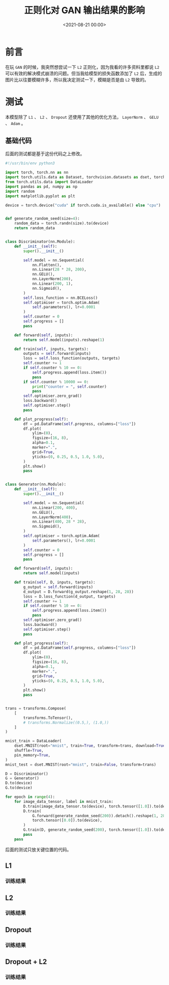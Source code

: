 :PROPERTIES:
:ID:       06036706-b51b-488d-9ee6-be1e35ea82f9
:END:
#+title: 正则化对 GAN 输出结果的影响
#+date:        <2021-08-21 00:00>
#+options:     H:3 num:nil toc:nil \n:t ::t |:t ^:nil -:nil f:t *:t <:t

* 前言
在玩 =GAN= 的时候，我突然想尝试一下 =L2= 正则化，因为我看的许多资料里都说 =L2= 可以有效的解决模式崩溃的问题。但当我给模型的损失函数添加了 =L2= 后，生成的图片比以往要模糊许多，所以我决定测试一下，模糊是否是由 =L2= 导致的。
* 测试
本模型除了 =L1= 、 =L2= 、 =Dropout= 还使用了其他的优化方法， =LayerNorm= 、 =GELU= 、 =Adam= 。
** 基础代码
后面的测试都是基于这份代码之上修改。

#+begin_src python
#!/usr/bin/env python3

import torch, torch.nn as nn
import torch.utils.data as Dataset, torchvision.datasets as dset, torchvision.transforms as transforms
from torch.utils.data import DataLoader
import pandas as pd, numpy as np
import random
import matplotlib.pyplot as plt

device = torch.device("cuda" if torch.cuda.is_available() else "cpu")


def generate_random_seed(size=4):
    random_data = torch.randn(size).to(device)
    return random_data


class Discriminator(nn.Module):
    def __init__(self):
        super().__init__()

        self.model = nn.Sequential(
            nn.Flatten(),
            nn.Linear(28 * 28, 200),
            nn.GELU(),
            nn.LayerNorm(200),
            nn.Linear(200, 1),
            nn.Sigmoid(),
        )
        self.loss_function = nn.BCELoss()
        self.optimiser = torch.optim.Adam(
            self.parameters(), lr=0.0001
        )
        self.counter = 0
        self.progress = []
        pass

    def forward(self, inputs):
        return self.model(inputs).reshape(1)

    def train(self, inputs, targets):
        outputs = self.forward(inputs)
        loss = self.loss_function(outputs, targets)
        self.counter += 1
        if self.counter % 10 == 0:
            self.progress.append(loss.item())
            pass
        if self.counter % 10000 == 0:
            print("counter = ", self.counter)
            pass
        self.optimiser.zero_grad()
        loss.backward()
        self.optimiser.step()
        pass

    def plot_progress(self):
        df = pd.DataFrame(self.progress, columns=["loss"])
        df.plot(
            ylim=(0),
            figsize=(16, 8),
            alpha=0.1,
            marker=".",
            grid=True,
            yticks=(0, 0.25, 0.5, 1.0, 5.0),
        )
        plt.show()
        pass


class Generator(nn.Module):
    def __init__(self):
        super().__init__()

        self.model = nn.Sequential(
            nn.Linear(200, 400),
            nn.GELU(),
            nn.LayerNorm(400),
            nn.Linear(400, 28 * 28),
            nn.Sigmoid(),
        )
        self.optimiser = torch.optim.Adam(
            self.parameters(), lr=0.0001
        )
        self.counter = 0
        self.progress = []
        pass

    def forward(self, inputs):
        return self.model(inputs)

    def train(self, D, inputs, targets):
        g_output = self.forward(inputs)
        d_output = D.forward(g_output.reshape(1, 28, 28))
        loss = D.loss_function(d_output, targets)
        self.counter += 1
        if self.counter % 10 == 0:
            self.progress.append(loss.item())
            pass
        self.optimiser.zero_grad()
        loss.backward()
        self.optimiser.step()
        pass

    def plot_progress(self):
        df = pd.DataFrame(self.progress, columns=["loss"])
        df.plot(
            ylim=(0),
            figsize=(16, 8),
            alpha=0.1,
            marker=".",
            grid=True,
            yticks=(0, 0.25, 0.5, 1.0, 5.0),
        )
        plt.show()
        pass


trans = transforms.Compose(
    [
        transforms.ToTensor(),
        # transforms.Normalize((0.5,), (1.0,))
    ]
)

mnist_train = DataLoader(
    dset.MNIST(root="mnist", train=True, transform=trans, download=True),
    shuffle=True,
    pin_memory=True,
)
mnist_test = dset.MNIST(root="mnist", train=False, transform=trans)

D = Discriminator()
G = Generator()
D.to(device)
G.to(device)

for epoch in range(4):
    for image_data_tensor, label in mnist_train:
        D.train(image_data_tensor.to(device), torch.tensor([1.0]).to(device))
        D.train(
            G.forward(generate_random_seed(200)).detach().reshape(1, 28, 28),
            torch.tensor([0.0]).to(device),
        )
        G.train(D, generate_random_seed(200), torch.tensor([1.0]).to(device))
        pass
    pass
#+end_src

后面的测试只放关键位置的代码。
** L1
*** 训练结果
[[./static/img/regularization_with_gan_output/l1.png]]
** L2
*** 训练结果
[[./static/img/regularization_with_gan_output/l2.png]]
** Dropout
*** 训练结果
[[./static/img/regularization_with_gan_output/dropout.png]]
** Dropout + L2
*** 训练结果
[[./static/img/regularization_with_gan_output/dropout_l2.png]]
